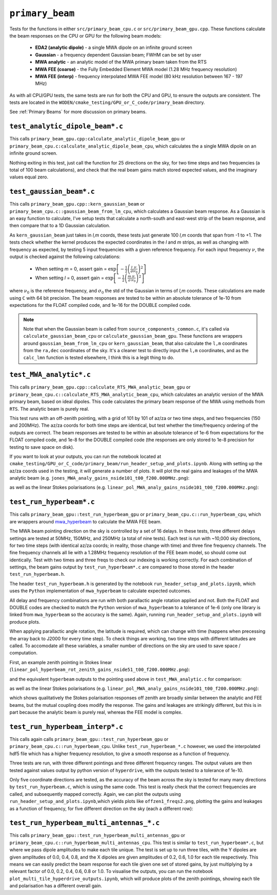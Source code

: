 .. _mwa_hyperbeam: https://github.com/MWATelescope/mwa_hyperbeam


``primary_beam``
=========================
Tests for the functions in either ``src/primary_beam_cpu.c`` or
``src/primary_beam_gpu.cpp``. These functions calculate the beam responses on
the CPU or GPU for the following beam models:

 * **EDA2 (analytic dipole)** - a single MWA dipole on an infinite ground screen
 * **Gaussian** - a frequency dependent Gaussian beam; FWHM can be set by user
 * **MWA analytic** - an analytic model of the MWA primary beam taken from the RTS
 * **MWA FEE (coarse)** - the Fully Embedded Element MWA model (1.28 MHz frequency resolution)
 * **MWA FEE (interp)** - frequency interpolated MWA FEE model (80 kHz resolution between 167 - 197 MHz)

As with all CPU/GPU tests, the same tests are run for both the CPU and GPU, to
ensure the outputs are consistent. The tests are located in the
``WODEN/cmake_testing/GPU_or_C_code/primary_beam`` directory.

See :ref:`Primary Beams` for more discussion on primary beams.


``test_analytic_dipole_beam*.c``
***********************************
This calls ``primary_beam_gpu.cpp:calculate_analytic_dipole_beam_gpu`` or
``primary_beam_cpu.c:calculate_analytic_dipole_beam_cpu``, which calculates the
a single MWA dipole on an infinite ground screen.

Nothing exiting in this test, just call the function for 25 directions on
the sky, for two time steps and two frequencies (a total of 100 beam calculations),
and check that the real beam gains match stored expected values, and the imaginary
values equal zero. 

``test_gaussian_beam*.c``
*********************************
This calls ``primary_beam_gpu.cpp::kern_gaussian_beam`` or
``primary_beam_cpu.c::gaussian_beam_from_lm_cpu``, which calculates a Gaussian
beam response.  As a Gaussian is an easy function to
calculate, I've setup tests that calculate a north-south and east-west strip
of the beam response, and then compare that to a 1D Gaussian calculation.

As ``kern_gaussian_beam`` just takes in *l,m* coords, these tests just generate
100 *l,m* coords that span from -1 to +1. The tests check whether the kernel
produces the expected coordinates in the *l* and *m* strips, as well as changing
with frequency as expected, by testing 5 input frequencies with a given
reference frequency. For each input frequency :math:`\nu`, the output is
checked against the following calculations:

 - When setting *m* = 0, assert gain = :math:`\exp\left[-\frac{1}{2} \left( \frac{l}{\sigma} \frac{\nu}{\nu_0} \right)^2 \right]`
 - When setting *l* = 0, assert gain = :math:`\exp\left[-\frac{1}{2} \left( \frac{m}{\sigma} \frac{\nu}{\nu_0} \right)^2 \right]`

where :math:`\nu_0` is the reference frequency, and :math:`\sigma_0` the std of
the Gaussian in terms of *l,m* coords. These calculations are made using ``C``
with 64 bit precision.  The beam responses are tested to be within an absolute
tolerance of 1e-10 from expectations for the FLOAT compiled code, and 1e-16 for
the DOUBLE compiled code.

.. note:: Note that when the Gaussian beam is called from ``source_components_common.c``, it's called via ``calculate_gaussian_beam_cpu`` or ``calculate_gaussian_beam_gpu``. These functions are wrappers around ``gaussian_beam_from_lm_cpu`` or ``kern_gaussian_beam``, that also calculate the ``l,m`` coordinates from the ``ra,dec`` coordinates of the sky. It's a cleaner test to directly input the ``l,m`` coordinates, and as the ``calc_lmn`` function is tested elsewhere, I think this is a legit thing to do.

``test_MWA_analytic*.c``
***********************************

This calls ``primary_beam_gpu.cpp::calculate_RTS_MWA_analytic_beam_gpu`` or
``primary_beam_cpu.c::calculate_RTS_MWA_analytic_beam_cpu``, which calculates an
analytic version of the MWA primary beam, based on ideal dipoles. This code calculates
the primary beam response of the MWA using methods from ``RTS``. The analytic
beam is purely real.

This test runs with an off-zenith pointing, with a grid of 101 by 101 of az/za
or two time steps, and two frequencies (150 and 200MHz). The az/za coords for both
time steps are identical, but test whether the time/frequency ordering of the
outputs are correct. The beam responses are tested to be within an absolute
tolerance of 1e-6 from expectations for the FLOAT compiled code, and 1e-8 for the
DOUBLE compiled code (the responses are only stored to 1e-8 precision for testing
to save space on disk).

If you want to look at your outputs, you can run the notebook located at
``cmake_testing/GPU_or_C_code/primary_beam/run_header_setup_and_plots.ipynb``. Along with
setting up the az/za coords used in the testing, it will generate a number of
plots. It will plot the real gains and leakages of the MWA analytic
beam (e.g. ``jones_MWA_analy_gains_nside101_t00_f200.000MHz.png``):

.. image:: jones_MWA_analy_gains_nside101_t00_f200.000MHz.png
  :width: 800

as well as the linear Stokes polarisations (e.g.
``linear_pol_MWA_analy_gains_nside101_t00_f200.000MHz.png``):

.. image:: linear_pol_MWA_analy_gains_nside101_t00_f200.000MHz.png
  :width: 800

.. In the following Section, we'll look at the gains and leakages for the ``mwa_hyperbeam`` MWA Fully Embedded Element Beam. For some reason, the real values of the gains and leakages for the RTS analytic beam and the MWA FEE model are negative of one another. Once converted into linear Stokes polarisations, which is how they are applied to the visibilities, they are the same sign. For now this means they match, and so has no effect to ``WODEN`` outputs.


``test_run_hyperbeam*.c``
***********************************
This calls ``primary_beam_gpu::test_run_hyperbeam_gpu`` or 
``primary_beam_cpu.c::run_hyperbeam_cpu``, which are wrappers around 
`mwa_hyperbeam`_ to calculate the MWA FEE beam.

The MWA beam pointing direction on the sky is controlled by a set of 16 delays.
In these tests, three different delays settings are tested at 50MHz, 150MHz, and
250MHz (a total of nine tests). Each test is run with ~10,000 sky directions, for
two time steps (with identical az/za coords; in reality, those change with time)
and three fine frequency channels. The fine frequency channels all lie with
a 1.28MHz frequency resolution of the FEE beam model, so should come out
identically. Test with two times and three freqs to check our indexing is
working correctly. For each combination of settings, the beam gains
output by ``test_run_hyperbeam*.c`` are compared to those stored in the header
``test_run_hyperbeam.h``.

The header ``test_run_hyperbeam.h`` is generated by the notebook
``run_header_setup_and_plots.ipynb``, which uses the ``Python`` implementation
of ``mwa_hyperbeam`` to calculate expected outcomes.

All delay and frequency combinations are run with both parallactic angle rotation
applied and not. Both the FLOAT and DOUBLE codes are checked to match the ``Python``
version of ``mwa_hyperbeam`` to a tolerance of 1e-6 (only one library is linked
from ``mwa_hyperbeam`` so the accuracy is the same). Again, running
``run_header_setup_and_plots.ipynb`` will produce plots.

When applying parallactic angle rotation, the latitude is required, which
can change with time (happens when precessing the array back to J2000 for
every time step). To check things are working, two time steps with different
latitudes are called. To accomodate all these variables, a smaller number of
directions on the sky are used to save space / computation.

First, an example zenith pointing in Stokes linear
(``linear_pol_hyperbeam_rot_zenith_gains_nside51_t00_f200.000MHz.png``):

.. image:: linear_pol_hyperbeam_rot_zenith_gains_nside51_t00_f200.000MHz.png
  :width: 800

and the equivalent ``hyperbeam`` outputs to the pointing used above in
``test_MWA_analytic.c`` for comparison:

.. image:: jones_hyperbeam_rot_offzen2_gains_nside51_t00_f200.000MHz.png
  :width: 800

as well as the linear Stokes polarisations (e.g.
``linear_pol_MWA_analy_gains_nside101_t00_f200.000MHz.png``):

.. image:: linear_pol_hyperbeam_rot_offzen2_gains_nside51_t00_f200.000MHz.png
  :width: 800

which shows qualitatively the Stokes polarisation responses off zenith
are broadly similar between the analytic and FEE beams, but the mutual
coupling does modify the response. The gains and leakages are strikingly
different, but this is in part because the analytic beam is purely real, whereas
the FEE model is complex.


``test_run_hyperbeam_interp*.c``
***********************************

This calls again calls ``primary_beam_gpu::test_run_hyperbeam_gpu`` or 
``primary_beam_cpu.c::run_hyperbeam_cpu``. Unlike ``test_run_hyperbeam_*.c`` however, we used
the interpolated hdf5 file which has a higher frequency resolution, to give
a smooth response as a function of frequency.

Three tests are run, with three different pointings and three different frequency
ranges. The output values are then tested against values output by python version of ``hyperdrive``, with the outputs tested to a tolerance of 1e-10.

Only five coordinate directions are tested, as the accuracy of the beam across
the sky is tested for many many directions by ``test_run_hyperbeam.c``, which
is using the same code. This test is really check that the correct frequencies
are called, and subsequently mapped correctly. Again, we can plot the outputs using
``run_header_setup_and_plots.ipynb``,which yields plots like ``offzen1_freqs2.png``,
plotting the gains and leakages as a function of frequency, for five different direction on the sky (each a different row):

.. image:: offzen1_freqs2.png
  :width: 800


``test_run_hyperbeam_multi_antennas_*.c``
*********************************************

This calls ``primary_beam_gpu::test_run_hyperbeam_multi_antennas_gpu`` or 
``primary_beam_cpu.c::run_hyperbeam_multi_antennas_cpu``. This test is similar to
``test_run_hyperbeam*.c``, but where we pass dipole amplitudes to make each tile
unique. The test is set up to run three tiles, with the Y dipoles are given
amplitudes of 0.0, 0.4, 0.8, and the X dipoles are given amplitudes of 0.2, 0.6, 1.0
for each tile respectively. This means we can easily predict the beam response
for each tile given one set of stored gains, by just multiplying by a relevant
factor of 0.0, 0.2, 0.4, 0.6, 0.8 or 1.0.  To visualise the outputs, you can
run the notebook ``plot_multi_tile_hyperdrive_outputs.ipynb``, which will
produce plots of the zenith pointings, showing each tile and polarisation
has a different overall gain.
